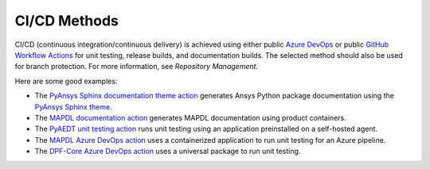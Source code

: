 CI/CD Methods
#############
CI/CD (continuous integration/continuous delivery) is 
achieved using either public `Azure DevOps
<https://azure.microsoft.com/en-us/services/devops/>`_ or public
`GitHub Workflow Actions <https://github.com/features/actions>`_ 
for unit testing, release builds, and documentation builds. 
The selected method should also be used for branch protection. 
For more information, see `Repository Management`.

Here are some good examples:

- The `PyAnsys Sphinx documentation theme action <https://github.com/pyansys/pyansys-sphinx-theme/blob/main/.github/workflows/ci-build.yml>`_ 
  generates Ansys Python package documentation using the `PyAnsys Sphinx theme <https://sphinxdocs.pyansys.com/>`__.  
- The `MAPDL documentation action <https://github.com/pyansys/pymapdl/blob/main/.github/workflows/ci-build.yml>`_ 
  generates MAPDL documentation using product containers.
- The `PyAEDT unit testing action <https://github.com/pyansys/PyAEDT/blob/main/.github/workflows/unit_tests.yml>`_ 
  runs unit testing using an application preinstalled on a self-hosted agent.
- The `MAPDL Azure DevOps action <https://github.com/pyansys/pymapdl/blob/main/.ci/azure-pipelines.yml>`_ 
  uses a containerized application to run unit testing for an Azure pipeline.
- The `DPF-Core Azure DevOps action <https://github.com/pyansys/DPF-Core/blob/master/.ci/azure-pipelines.yml>`_ 
  uses a universal package to run unit testing.
